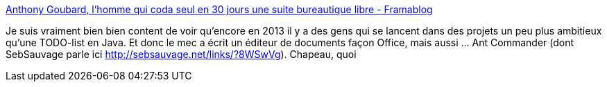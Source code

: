 :jbake-type: post
:jbake-status: published
:jbake-title: Anthony Goubard, l'homme qui coda seul en 30 jours une suite bureautique libre - Framablog
:jbake-tags: java,software,freeware,open-source,editor,_mois_juin,_année_2013
:jbake-date: 2013-06-20
:jbake-depth: ../
:jbake-uri: shaarli/1371738796000.adoc
:jbake-source: https://nicolas-delsaux.hd.free.fr/Shaarli?searchterm=http%3A%2F%2Fwww.framablog.org%2Findex.php%2Fpost%2F2013%2F06%2F20%2Fjoffice-anthony-goubard&searchtags=java+software+freeware+open-source+editor+_mois_juin+_ann%C3%A9e_2013
:jbake-style: shaarli

http://www.framablog.org/index.php/post/2013/06/20/joffice-anthony-goubard[Anthony Goubard, l'homme qui coda seul en 30 jours une suite bureautique libre - Framablog]

Je suis vraiment bien bien content de voir qu'encore en 2013 il y a des gens qui se lancent dans des projets un peu plus ambitieux qu'une TODO-list en Java. Et donc le mec a écrit un éditeur de documents façon Office, mais aussi ... Ant Commander (dont SebSauvage parle ici http://sebsauvage.net/links/?8WSwVg). Chapeau, quoi
